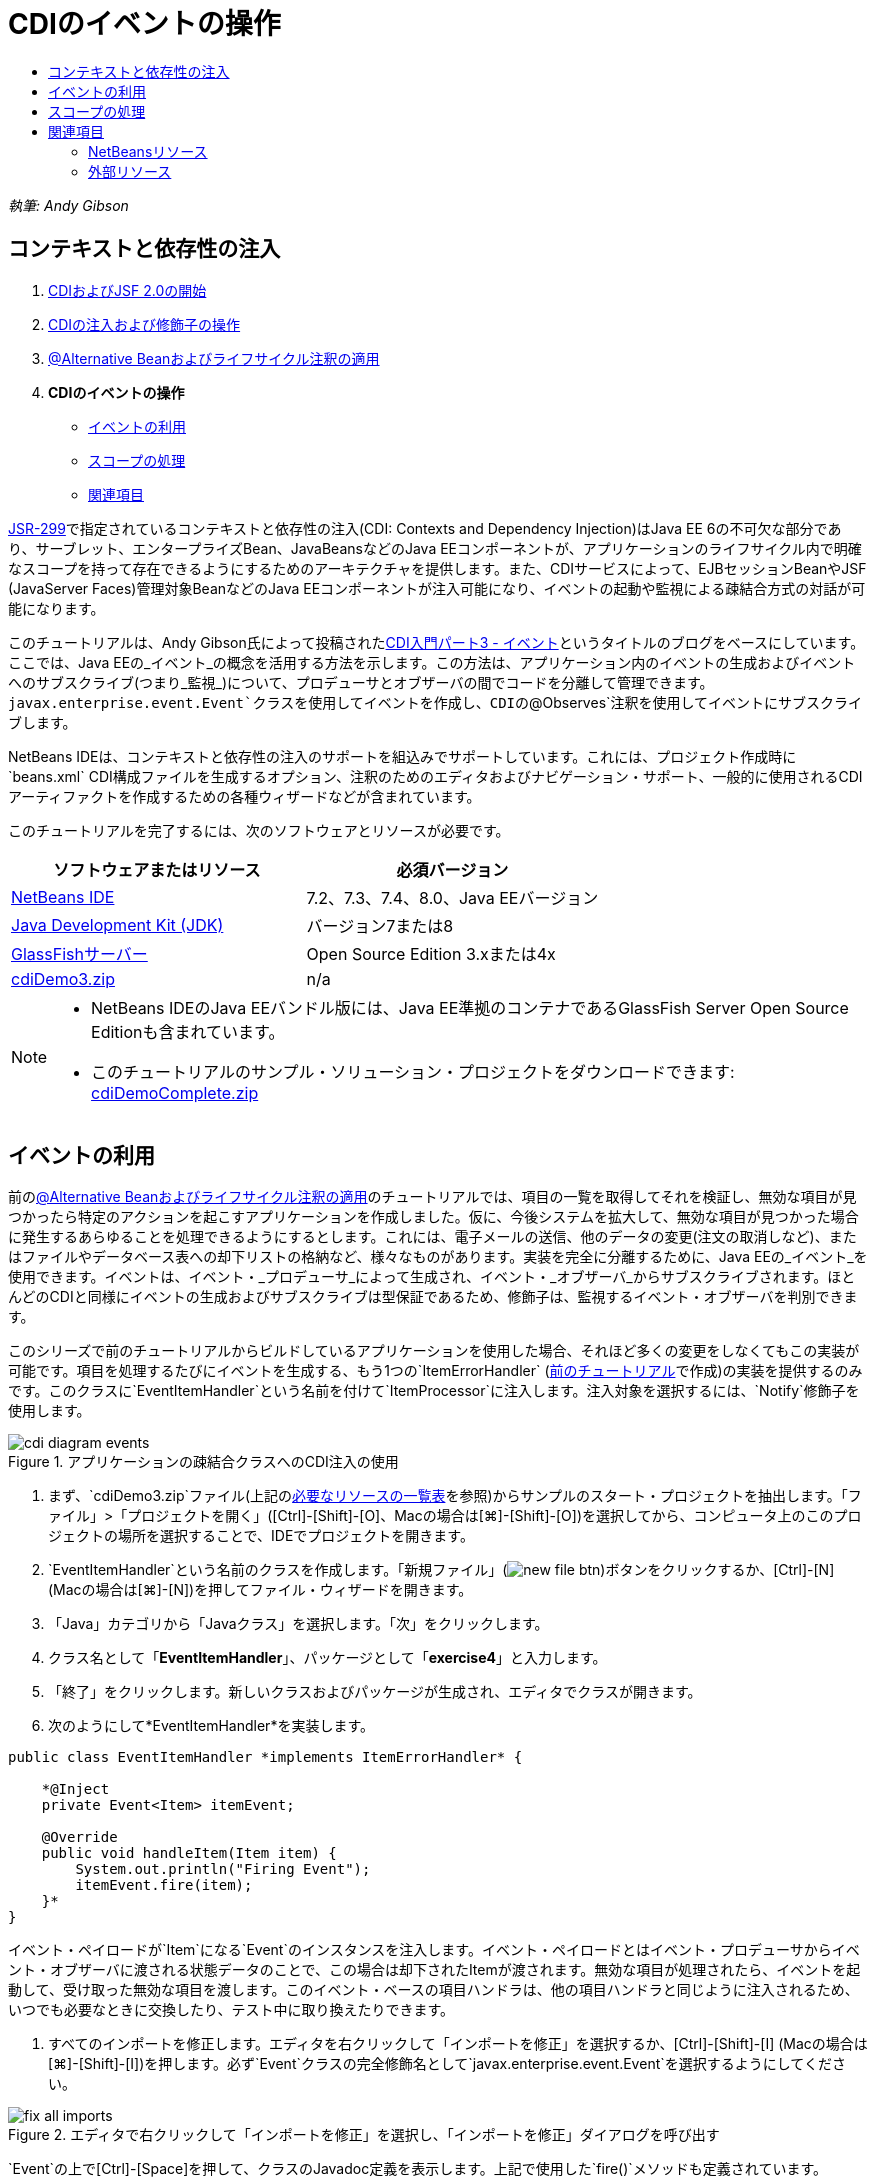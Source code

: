 // 
//     Licensed to the Apache Software Foundation (ASF) under one
//     or more contributor license agreements.  See the NOTICE file
//     distributed with this work for additional information
//     regarding copyright ownership.  The ASF licenses this file
//     to you under the Apache License, Version 2.0 (the
//     "License"); you may not use this file except in compliance
//     with the License.  You may obtain a copy of the License at
// 
//       http://www.apache.org/licenses/LICENSE-2.0
// 
//     Unless required by applicable law or agreed to in writing,
//     software distributed under the License is distributed on an
//     "AS IS" BASIS, WITHOUT WARRANTIES OR CONDITIONS OF ANY
//     KIND, either express or implied.  See the License for the
//     specific language governing permissions and limitations
//     under the License.
//

= CDIのイベントの操作
:jbake-type: tutorial
:jbake-tags: tutorials 
:jbake-status: published
:icons: font
:syntax: true
:source-highlighter: pygments
:toc: left
:toc-title:
:description: CDIのイベントの操作 - Apache NetBeans
:keywords: Apache NetBeans, Tutorials, CDIのイベントの操作

_執筆: Andy Gibson_


== コンテキストと依存性の注入

1. link:cdi-intro.html[+CDIおよびJSF 2.0の開始+]
2. link:cdi-inject.html[+CDIの注入および修飾子の操作+]
3. link:cdi-validate.html[+@Alternative Beanおよびライフサイクル注釈の適用+]
4. *CDIのイベントの操作*
* <<event,イベントの利用>>
* <<scopes,スコープの処理>>
* <<seealso,関連項目>>

link:http://jcp.org/en/jsr/detail?id=299[+JSR-299+]で指定されているコンテキストと依存性の注入(CDI: Contexts and Dependency Injection)はJava EE 6の不可欠な部分であり、サーブレット、エンタープライズBean、JavaBeansなどのJava EEコンポーネントが、アプリケーションのライフサイクル内で明確なスコープを持って存在できるようにするためのアーキテクチャを提供します。また、CDIサービスによって、EJBセッションBeanやJSF (JavaServer Faces)管理対象BeanなどのJava EEコンポーネントが注入可能になり、イベントの起動や監視による疎結合方式の対話が可能になります。

このチュートリアルは、Andy Gibson氏によって投稿されたlink:http://www.andygibson.net/blog/index.php/2010/01/11/getting-started-with-jsf-2-0-and-cdi-part-3/[+CDI入門パート3 - イベント+]というタイトルのブログをベースにしています。ここでは、Java EEの_イベント_の概念を活用する方法を示します。この方法は、アプリケーション内のイベントの生成およびイベントへのサブスクライブ(つまり_監視_)について、プロデューサとオブザーバの間でコードを分離して管理できます。`javax.enterprise.event.Event`クラスを使用してイベントを作成し、CDIの`@Observes`注釈を使用してイベントにサブスクライブします。

NetBeans IDEは、コンテキストと依存性の注入のサポートを組込みでサポートしています。これには、プロジェクト作成時に`beans.xml` CDI構成ファイルを生成するオプション、注釈のためのエディタおよびナビゲーション・サポート、一般的に使用されるCDIアーティファクトを作成するための各種ウィザードなどが含まれています。


このチュートリアルを完了するには、次のソフトウェアとリソースが必要です。

|===
|ソフトウェアまたはリソース |必須バージョン 

|link:https://netbeans.org/downloads/index.html[+NetBeans IDE+] |7.2、7.3、7.4、8.0、Java EEバージョン 

|link:http://www.oracle.com/technetwork/java/javase/downloads/index.html[+Java Development Kit (JDK)+] |バージョン7または8 

|link:http://glassfish.dev.java.net/[+GlassFishサーバー+] |Open Source Edition 3.xまたは4x 

|link:https://netbeans.org/projects/samples/downloads/download/Samples%252FJavaEE%252FcdiDemo3.zip[+cdiDemo3.zip+] |n/a 
|===

[NOTE]
====
* NetBeans IDEのJava EEバンドル版には、Java EE準拠のコンテナであるGlassFish Server Open Source Editionも含まれています。
* このチュートリアルのサンプル・ソリューション・プロジェクトをダウンロードできます: link:https://netbeans.org/projects/samples/downloads/download/Samples%252FJavaEE%252FcdiDemoComplete.zip[+cdiDemoComplete.zip+]
====



[[event]]
== イベントの利用

前のlink:cdi-validate.html[+@Alternative Beanおよびライフサイクル注釈の適用+]のチュートリアルでは、項目の一覧を取得してそれを検証し、無効な項目が見つかったら特定のアクションを起こすアプリケーションを作成しました。仮に、今後システムを拡大して、無効な項目が見つかった場合に発生するあらゆることを処理できるようにするとします。これには、電子メールの送信、他のデータの変更(注文の取消しなど)、またはファイルやデータベース表への却下リストの格納など、様々なものがあります。実装を完全に分離するために、Java EEの_イベント_を使用できます。イベントは、イベント・_プロデューサ_によって生成され、イベント・_オブザーバ_からサブスクライブされます。ほとんどのCDIと同様にイベントの生成およびサブスクライブは型保証であるため、修飾子は、監視するイベント・オブザーバを判別できます。

このシリーズで前のチュートリアルからビルドしているアプリケーションを使用した場合、それほど多くの変更をしなくてもこの実装が可能です。項目を処理するたびにイベントを生成する、もう1つの`ItemErrorHandler` (link:cdi-validate.html[+前のチュートリアル+]で作成)の実装を提供するのみです。このクラスに`EventItemHandler`という名前を付けて`ItemProcessor`に注入します。注入対象を選択するには、`Notify`修飾子を使用します。

image::images/cdi-diagram-events.png[title="アプリケーションの疎結合クラスへのCDI注入の使用"]

1. まず、`cdiDemo3.zip`ファイル(上記の<<requiredSoftware,必要なリソースの一覧表>>を参照)からサンプルのスタート・プロジェクトを抽出します。「ファイル」>「プロジェクトを開く」([Ctrl]-[Shift]-[O]、Macの場合は[⌘]-[Shift]-[O])を選択してから、コンピュータ上のこのプロジェクトの場所を選択することで、IDEでプロジェクトを開きます。
2. `EventItemHandler`という名前のクラスを作成します。「新規ファイル」(image:images/new-file-btn.png[])ボタンをクリックするか、[Ctrl]-[N] (Macの場合は[⌘]-[N])を押してファイル・ウィザードを開きます。
3. 「Java」カテゴリから「Javaクラス」を選択します。「次」をクリックします。
4. クラス名として「*EventItemHandler*」、パッケージとして「*exercise4*」と入力します。
5. 「終了」をクリックします。新しいクラスおよびパッケージが生成され、エディタでクラスが開きます。
6. 次のようにして*EventItemHandler*を実装します。

[source,java]
----

public class EventItemHandler *implements ItemErrorHandler* {

    *@Inject
    private Event<Item> itemEvent;

    @Override
    public void handleItem(Item item) {
        System.out.println("Firing Event");
        itemEvent.fire(item);
    }*
}
----
イベント・ペイロードが`Item`になる`Event`のインスタンスを注入します。イベント・ペイロードとはイベント・プロデューサからイベント・オブザーバに渡される状態データのことで、この場合は却下されたItemが渡されます。無効な項目が処理されたら、イベントを起動して、受け取った無効な項目を渡します。このイベント・ベースの項目ハンドラは、他の項目ハンドラと同じように注入されるため、いつでも必要なときに交換したり、テスト中に取り換えたりできます。


. すべてのインポートを修正します。エディタを右クリックして「インポートを修正」を選択するか、[Ctrl]-[Shift]-[I] (Macの場合は[⌘]-[Shift]-[I])を押します。必ず`Event`クラスの完全修飾名として`javax.enterprise.event.Event`を選択するようにしてください。

image::images/fix-all-imports.png[title="エディタで右クリックして「インポートを修正」を選択し、「インポートを修正」ダイアログを呼び出す"]

[tips]#`Event`の上で[Ctrl]-[Space]を押して、クラスのJavadoc定義を表示します。上記で使用した`fire()`メソッドも定義されています。#

image::images/event-javadoc.png[title="Ctrl-Space を押して、APIのクラスのJavadocドキュメントを表示する"]



. `Notify`という名前の修飾子を作成します。(修飾子についてはlink:cdi-inject.html[+CDIの注入および修飾子の操作+]に記載。)


. 「新規ファイル」(image:images/new-file-btn.png[])ボタンをクリックするか、[Ctrl]-[N] (Macの場合は[⌘]-[N])を押してファイル・ウィザードを開きます。


. 「コンテキストと依存性の注入」カテゴリから「修飾子タイプ」を選択します。「次」をクリックします。


. クラス名として「*Notify*」、パッケージとして「*exercise4*」と入力します。


. 「終了」をクリックします。新しい`Notify`修飾子がエディタで開きます。

[source,java]
----

@Qualifier
@Retention(RUNTIME)
@Target({METHOD, FIELD, PARAMETER, TYPE})
public @interface Notify {
}
----


. `EventItemHandler`に`@Notify`注釈を追加します。

[source,java]
----

*@Notify*
public class EventItemHandler implements ItemErrorHandler {

    ...
}
----
このエラー・ハンドラを注入のために識別し、`ItemProcessor`で注入ポイントに追加して使用できる`@Notify`修飾子注釈を作成しました。


. `exercise2.ItemProcessor`で、`EventItemHandler`の注入ポイントに`@Notify`注釈を追加します。

[source,java]
----

@Named
@RequestScoped
public class ItemProcessor {

    @Inject @Demo
    private ItemDao itemDao;

    @Inject
    private ItemValidator itemValidator;

    @Inject *@Notify*
    private ItemErrorHandler itemErrorHandler;

    public void execute() {
        List<Item> items = itemDao.fetchItems();
        for (Item item : items) {
            if (!itemValidator.isValid(item)) {
                itemErrorHandler.handleItem(item);
            }
        }
    }
}
----
(エディタのヒントを使用して`exercise4.Notify`のインポート文を追加します。)


. 「プロジェクトの実行」(image:images/run-project-btn.png[])ボタンをクリックして、プロジェクトを実行します。


. ブラウザで「`Execute`」ボタンをクリックしてからIDEに戻り、「出力」ウィンドウ([Ctrl]-[4]、Macの場合は[⌘]-[4])でサーバー・ログを調べます。ビルドしてきたアプリケーションは、現時点で`DefaultItemDao`を使用して4つの`Item`を設定してから`Item`に`RelaxedItemValidator`を適用するため、`itemErrorHandler`が2度起動するのが確認できるはずです。

image::images/output-window.png[title="「出力」ウィンドウに表示されたGlassFishサーバー・ログの確認"]

しかし、現時点ではイベントを監視しているものはありません。これは、`@Observes`注釈を使用して_オブザーバ_・メソッドを作成すれば修正できます。イベントを監視するために必要な手順はこれのみです。これを示すため、`FileErrorReporter` (link:cdi-validate.html[+前のチュートリアル+]で作成)にこの`handleItem()`メソッドをコールするオブザーバ・メソッドを追加して、起動されたイベントに応答するように変更できます。


. `FileErrorReporter`がイベントに応答するようにするには、クラスに次のメソッドを追加します。

[source,java]
----

public class FileErrorReporter implements ItemErrorHandler {

    *public void eventFired(@Observes Item item) {
        handleItem(item);
    }*

    ...
}
----
(エディタのヒントを使用して`javax.enterprise.event.Observes`のインポート文を追加します。)


. 再びプロジェクトを実行([F6]、Macの場合は[fn]-[F6])し、「`Execute`」ボタンをクリックしてからIDEに戻り、「出力」ウィンドウでサーバー・ログを調べます。

image::images/output-window2.png[title="「出力」ウィンドウに表示されたGlassFishサーバー・ログの確認"]

先ほどと同じく無効なオブジェクトでイベントが起動されますが、今度は各イベントの起動時に項目の情報が保存されるようになったのが確認できます。また、起動されたイベントごとに`FileErrorReporter` Beanが作成されて閉じられているため、ライフサイクル・イベントが監視されていることもわかります。(`@PostConstruct`や`@PreDestroy`などのライフサイクル注釈については、link:cdi-validate.html[+@Alternative Beanおよびライフサイクル注釈の適用+]を参照。)

上記の手順で示したように、`@Observes`注釈はイベントを監視するための簡単な方法を提供します。

イベントおよびオブザーバは、修飾子を使用して注釈を付けることによって、オブザーバが項目の特定のイベントのみを監視するようにもできます。デモについては、link:http://www.andygibson.net/blog/index.php/2010/01/11/getting-started-with-jsf-2-0-and-cdi-part-3/[+CDI入門パート3 – イベント+]を参照してください。



[[scopes]]
== スコープの処理

現状のアプリケーションでは、イベントが生成されるたびに`FileErrorReporter` Beanが作成されます。この場合、項目ごとにファイルを開いて閉じる必要はないため、毎回新しいBeanを作成することは望ましくありません。ただし、プロセスの開始時にファイルを開き、プロセスの完了時にファイルを閉じる必要があります。このために、`FileErrorReporter` Beanの_スコープ_について考慮する必要があります。

現時点では、`FileErrorReporter` Beanに定義されたスコープはありません。定義されたスコープがない場合、CDIはデフォルトの依存擬似スコープを使用します。これは実際のところ、Beanが非常に短い期間(通常はメソッド・コールの期間)で作成および破棄されることを意味します。現在のシナリオでは、起動されたイベントの期間でBeanが作成および破棄されます。これを修正するために、手動でスコープ注釈を追加してBeanのスコープを延ばすことができます。このBeanに`@RequestScoped`を指定して、最初のイベント起動時にBeanが作成されたら、リクエストの期間存在し続けるようにします。これはまた、このBeanを注入できるどの注入ポイントにおいても、同じBeanインスタンスが注入されることを意味します。

1. `FileErrorReporter`クラスに、`@RequestScope`注釈および対応する`javax.enterprise.context.RequestScoped`のインポート文を追加します。

[source,java]
----

*import javax.enterprise.context.RequestScoped;*
...

*@RequestScoped*
public class FileErrorReporter implements ItemErrorHandler { ... }
----
[tips]#入力中に[Ctrl]-[Space]を押すと、エディタのコード補完サポートを呼び出せます。コード補完で項目を選択すると、関連付けられたすべてのインポート文が自動的にクラスに追加されます。#

image::images/code-completion.png[title="入力中に [Ctrl]-[Space]を押してコード補完の候補を呼び出す"]



. 再びプロジェクトを実行([F6]、Macの場合は[fn]-[F6])し、「`Execute`」ボタンをクリックしてからIDEに戻り、「出力」ウィンドウでサーバー・ログを調べます。

image::images/output-window3.png[title="「出力」ウィンドウに表示されたGlassFishサーバー・ログの確認"]

`FileErrorReporter` Beanが最初のイベントの起動時にのみ作成され、最後のイベントの起動後に閉じられます。

[source,java]
----

INFO: Firing Event
*INFO: Creating file error reporter*
INFO: Saving exercise2.Item@48ce88f6 [Value=34, Limit=7] to file
INFO: Firing Event
INFO: Saving exercise2.Item@3cae5788 [Value=89, Limit=32] to file
*INFO: Closing file error reporter*

----

システムの各部分をモジュール式で分離するには、イベントの使用をお薦めします。イベントを使用すると、イベントのオブザーバとプロデューサは互いのことを意識する必要がなくなり、そのための構成の必要もなくなります。イベントのプロデューサにオブザーバを意識させることなく、イベントにサブスクライブするコード部分を追加できます。(イベントを使用しない場合、通常は手動でイベントのプロデューサにオブザーバをコールさせる必要があります。)たとえば、だれかが注文ステータスを更新したら営業担当に電子メールを送るイベントや、技術サポートの問題が未解決のまま1週間を超えたらアカウント・マネージャに通知するイベントを追加できます。このような種類のルールはイベントを使用しなくても実装できますが、イベントを使用するとビジネス・ロジックを簡単に分離できるようになります。さらに、コンパイル時やビルド時の依存性がなくなります。ただアプリケーションにモジュールを追加するのみで、自動的にイベントの監視および生成が始まります。

link:/about/contact_form.html?to=3&subject=Feedback:%20Working%20with%20Events%20in%20CDI[+このチュートリアルに関するご意見をお寄せください+]



[[seealso]]
== 関連項目

CDIおよびJava EEの詳細は、次のリソースを参照してください。


=== NetBeansリソース

* link:cdi-intro.html[+コンテキストと依存性の注入およびJSF 2.0の開始+]
* link:cdi-inject.html[+CDIの注入および修飾子の操作+]
* link:cdi-validate.html[+@Alternative Beanおよびライフサイクル注釈の適用+]
* link:javaee-gettingstarted.html[+Java EEアプリケーションの開始+]
* link:../web/jsf20-intro.html[+JavaServer Faces 2.0入門+]


=== 外部リソース

* link:http://blogs.oracle.com/enterprisetechtips/entry/using_cdi_and_dependency_injection[+エンタープライズ技術ヒント: JSF 2.0アプリケーションでのJavaのCDIおよび依存性の注入の使用+]
* link:http://download.oracle.com/javaee/6/tutorial/doc/gjbnr.html[+Java EE 6チュートリアル、パートV: Java EEプラットフォームのコンテキストと依存性の注入+]
* link:http://jcp.org/en/jsr/detail?id=299[+JSR 299: コンテキストと依存性の注入の仕様+]
* link:http://jcp.org/en/jsr/detail?id=316[+JSR 316: Java Platform Enterprise Edition 6の仕様+]
